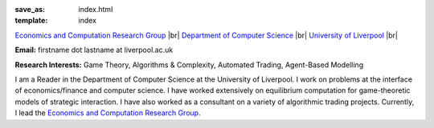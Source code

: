 .. |br| raw:: html

        <br />

:save_as: index.html
:template: index

.. raw:: html

    <IMG src="http://cgi.csc.liv.ac.uk/~rahul/images/rahul.jpg" alt="Rahul Savani" HEIGHT="130" style="float:right">

.. <IMG src="content/images/rahul.jpg" alt="Rahul Savani" HEIGHT="200" style="float:right">

`Economics and Computation Research Group <http://intranet.csc.liv.ac.uk/research/ecco>`_ |br|
`Department of Computer Science <http://www.csc.liv.ac.uk/>`_ |br|
`University of Liverpool <http://www.liv.ac.uk/>`_ |br|

**Email:** firstname dot lastname at liverpool.ac.uk

**Research Interests:** Game Theory, Algorithms & Complexity, Automated Trading, Agent-Based Modelling

I am a Reader in the Department of Computer Science at the 
University of Liverpool.  I work on problems at the interface of 
economics/finance and computer science. I have worked extensively on 
equilibrium computation for game-theoretic models of strategic interaction. 
I have also worked as a consultant on a variety of algorithmic trading projects. 
Currently, I lead the `Economics and Computation Research Group
<http://intranet.csc.liv.ac.uk/research/ecco>`_.

.. raw:: html

    <!-- Site Meter -->
    <a href="http://sm5.sitemeter.com/stats.asp?site=sm5rahulcount">
    <img style="float:right" src="http://sm5.sitemeter.com/meter.asp?site=sm5rahulcount" alt="Site Meter"></a>
    <!-- Copyright (c)2006 Site Meter -->
